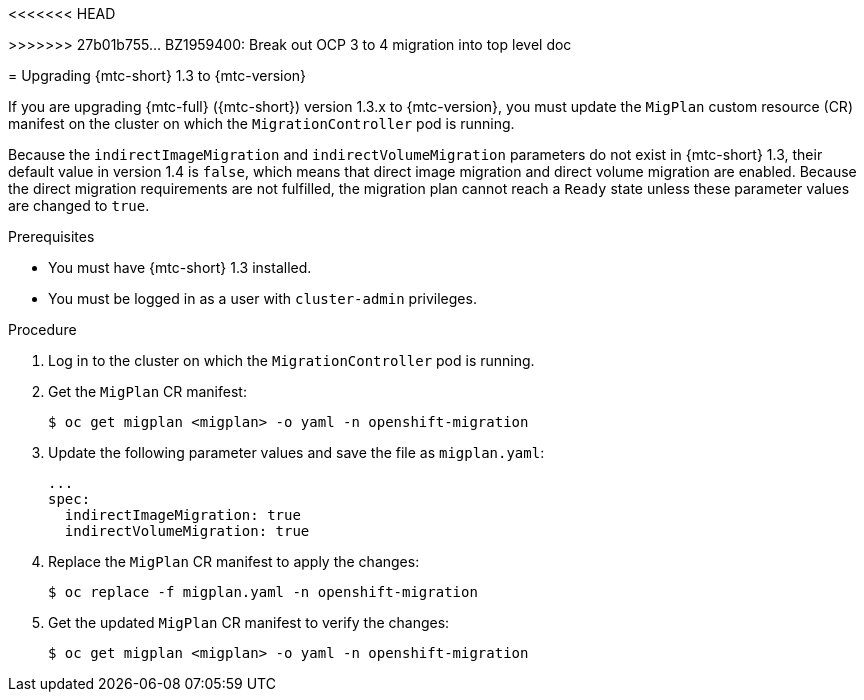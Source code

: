 // Module included in the following assemblies:
//
<<<<<<< HEAD
// * migrating_from_ocp_3_to_4/installing-and-upgrading-3-4.adoc
=======
// * migrating_from_ocp_3_to_4/upgrading-3-4.adoc
>>>>>>> 27b01b755... BZ1959400: Break out OCP 3 to 4 migration into top level doc
// * migration/migrating_4_1_4/deploying-cam-4-1-4.adoc
// * migration/migrating_4_1_4/deploying-cam-4-2-4.adoc

[id="migration-upgrading-from-mtc-1-3_{context}"]
= Upgrading {mtc-short} 1.3 to {mtc-version}

If you are upgrading {mtc-full} ({mtc-short}) version 1.3.x to {mtc-version}, you must update the `MigPlan` custom resource (CR) manifest on the cluster on which the `MigrationController` pod is running.

Because the `indirectImageMigration` and `indirectVolumeMigration` parameters do not exist in {mtc-short} 1.3, their default value in version 1.4 is `false`, which means that direct image migration and direct volume migration are enabled. Because the direct migration requirements are not fulfilled, the migration plan cannot reach a `Ready` state unless these parameter values are changed to `true`.

.Prerequisites

* You must have {mtc-short} 1.3 installed.
* You must be logged in as a user with `cluster-admin` privileges.

.Procedure

. Log in to the cluster on which the `MigrationController` pod is running.
. Get the `MigPlan` CR manifest:
+
[source,terminal]
----
$ oc get migplan <migplan> -o yaml -n openshift-migration
----

. Update the following parameter values and save the file as `migplan.yaml`:
+
[source,yaml]
----
...
spec:
  indirectImageMigration: true
  indirectVolumeMigration: true
----

. Replace the `MigPlan` CR manifest to apply the changes:
+
[source,terminal]
----
$ oc replace -f migplan.yaml -n openshift-migration
----

. Get the updated `MigPlan` CR manifest to verify the changes:
+
[source,terminal]
----
$ oc get migplan <migplan> -o yaml -n openshift-migration
----
